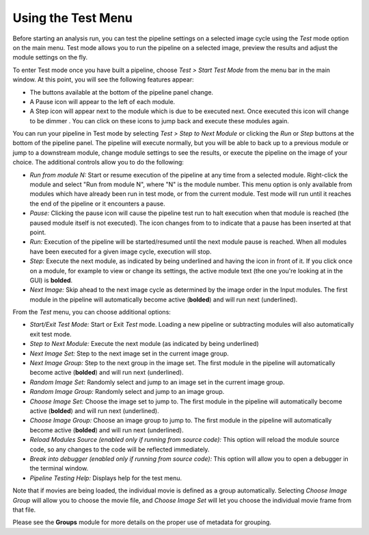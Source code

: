 Using the Test Menu
===================

Before starting an analysis run, you can test the pipeline settings on a
selected image cycle using the *Test* mode option on the main menu. Test
mode allows you to run the pipeline on a selected image, preview the
results and adjust the module settings on the fly.

To enter Test mode once you have built a pipeline, choose *Test > Start
Test Mode* from the menu bar in the main window. At this point, you will
see the following features appear:

-  The buttons available at the bottom of the pipeline panel change.
-  A Pause icon |HelpContent_TestMode_image_pause|  will appear to the left
   of each module.
-  A Step icon |HelpContent_TestMode_image_step| will appear next to the
   module which is due to be executed next. Once executed this icon will
   change to be dimmer  |HelpContent_TestMode_image_stepped|. You can click on
   these icons to jump back and execute these modules again.

You can run your pipeline in Test mode by selecting *Test > Step to Next
Module* or clicking the *Run* or *Step* buttons at the bottom of the
pipeline panel. The pipeline will execute normally, but you will be able
to back up to a previous module or jump to a downstream module, change
module settings to see the results, or execute the pipeline on the image
of your choice. The additional controls allow you to do the following:

-  *Run from module N:* Start or resume execution of the pipeline at any
   time from a selected module. Right-click the module
   and select "Run from module N", where "N" is the module number.
   This menu option is only available from modules which have already been
   run in test mode, or from the current module. Test mode will run until
   it reaches the end of the pipeline or it encounters a pause.
-  *Pause:* Clicking the pause icon will cause the pipeline test run to
   halt execution when that module is reached (the paused module itself
   is not executed). The icon changes from |HelpContent_TestMode_image_pause|
   to |HelpContent_TestMode_image_paused| to indicate that a pause has been
   inserted at that point.
-  *Run:* Execution of the pipeline will be started/resumed until the
   next module pause is reached. When all modules have been executed for
   a given image cycle, execution will stop.
-  *Step:* Execute the next module, as indicated by being underlined and having
   the |HelpContent_TestMode_image_step| icon in front of it.
   If you click once on a module, for example to view or change its settings,
   the active module text (the one you're looking at in the GUI) is **bolded**.
-  *Next Image:* Skip ahead to the next image cycle as determined by the
   image order in the Input modules. The first module in the pipeline will automatically become active (**bolded**) and will run next (underlined).

From the *Test* menu, you can choose additional options:

-  *Start/Exit Test Mode:* Start or Exit *Test* mode. Loading a new pipeline or
   subtracting modules will also automatically exit test mode.
-  *Step to Next Module:* Execute the next module (as indicated by being
   underlined)
-  *Next Image Set:* Step to the next image set in the current image
   group.
-  *Next Image Group:* Step to the next group in the image set. The first
   module in the pipeline will automatically become active (**bolded**) and will run next (underlined).
-  *Random Image Set:* Randomly select and jump to an image set in the
   current image group.
-  *Random Image Group:* Randomly select and jump to an image group.
-  *Choose Image Set:* Choose the image set to jump to. The first module
   in the pipeline will automatically become active (**bolded**) and will run next (underlined).
-  *Choose Image Group:* Choose an image group to jump to. The first module
   in the pipeline will automatically become active (**bolded**) and will run next (underlined).
-  *Reload Modules Source (enabled only if running from source code):*
   This option will reload the module source code, so any changes to the
   code will be reflected immediately.
-  *Break into debugger (enabled only if running from source code):*
   This option will allow you to open a debugger in the terminal window.
-  *Pipeline Testing Help:* Displays help for the test menu.

Note that if movies are being loaded, the individual movie is defined as
a group automatically. Selecting *Choose Image Group* will allow you to
choose the movie file, and *Choose Image Set* will let you choose the
individual movie frame from that file.

Please see the **Groups** module for more details on the proper use of
metadata for grouping.

.. |HelpContent_TestMode_image_step| image:: ../images/IMG_ANALYZE_16.png
.. |HelpContent_TestMode_image_stepped| image:: ../images/IMG_ANALYZED.png
.. |HelpContent_TestMode_image_paused| image:: ../images/IMG_PAUSE.png
.. |HelpContent_TestMode_image_pause| image:: ../images/IMG_GO_DIM.png

